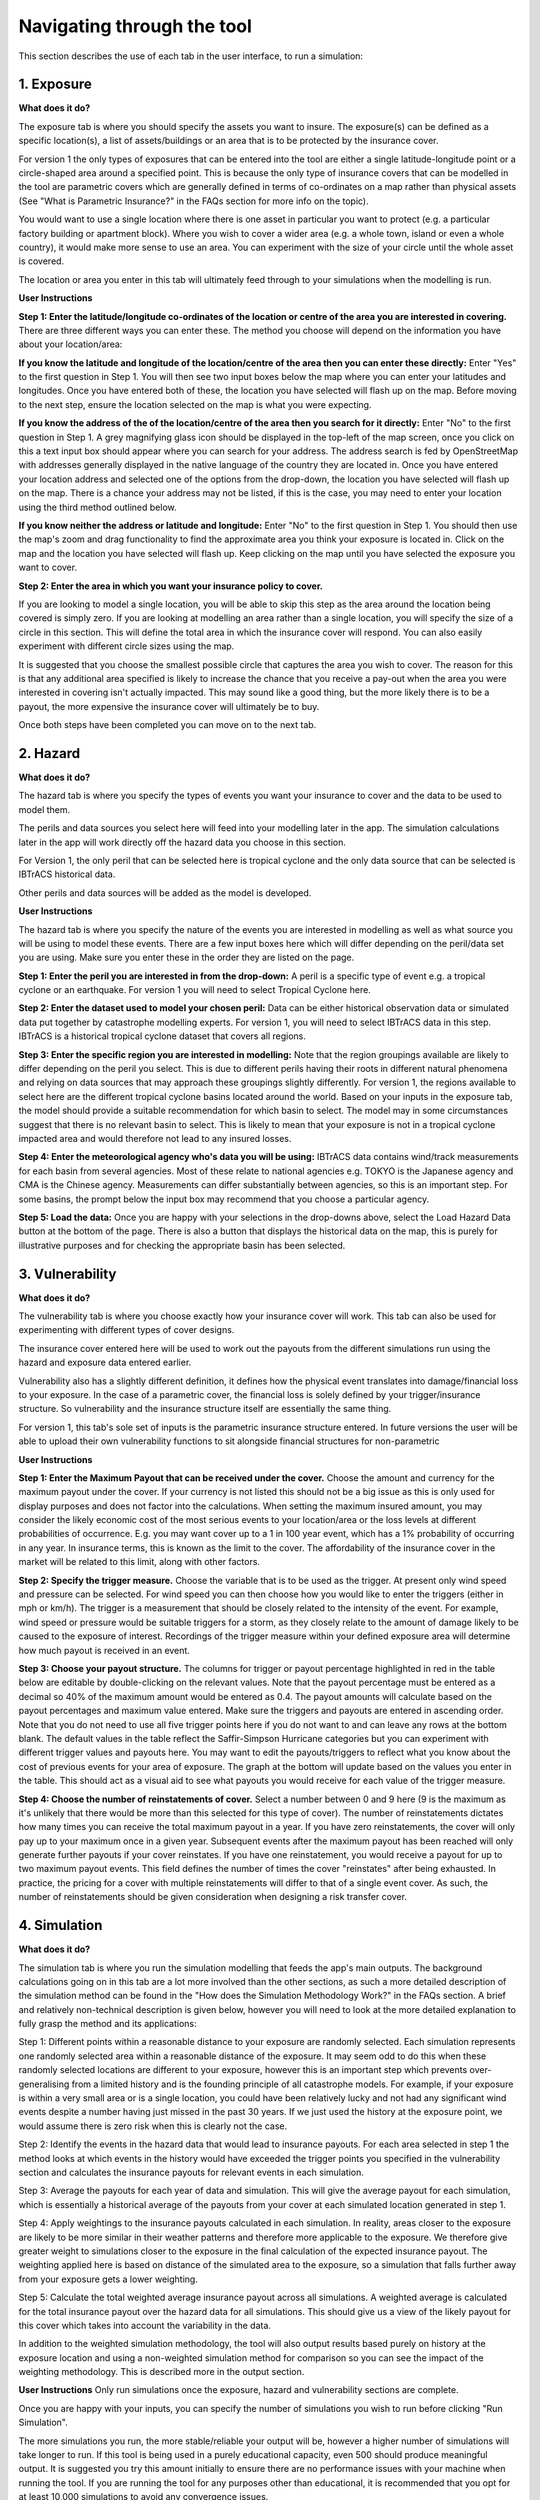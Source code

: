 Navigating through the tool
============================================================

This section describes the use of each tab in the user interface, to run a simulation:

1. Exposure
-----------------------------

**What does it do?**

The exposure tab is where you should specify the assets you want to insure. The exposure(s) can be defined as a specific location(s), a list of assets/buildings or an area that is to be protected by the insurance cover. 

For version 1 the only types of exposures that can be entered into the tool are either a single latitude-longitude point or a circle-shaped area around a specified point. This is because the only type of insurance covers that can be modelled in the tool are parametric covers which are generally defined in terms of co-ordinates on a map rather than physical assets (See "What is Parametric Insurance?" in the FAQs section for more info on the topic).

You would want to use a single location where there is one asset in particular you want to protect (e.g. a particular factory building or apartment block). Where you wish to cover a wider area (e.g. a whole town, island or even a whole country), it would make more sense to use an area. You can experiment with the size of your circle until the whole asset is covered.

The location or area you enter in this tab will ultimately feed through to your simulations when the modelling is run.  

**User Instructions**

**Step 1: Enter the latitude/longitude co-ordinates of the location or centre of the area you are interested in covering.**
There are three different ways you can enter these. The method you choose will depend on the information you have about your location/area:

**If you know the latitude and longitude of the location/centre of the area then you can enter these directly:** Enter "Yes" to the first question in Step 1. You will then see two input boxes below the map where you can enter your latitudes and longitudes. Once you have entered both of these, the location you have selected will flash up on the map. Before moving to the next step, ensure the location selected on the map is what you were expecting.

**If you know the address of the of the location/centre of the area then you search for it directly:** Enter "No" to the first question in Step 1.
A grey magnifying glass icon should be displayed in the top-left of the map screen, once you click on this a text input box should appear where you can search for your address. The address search is fed by OpenStreetMap with addresses generally displayed in the native language of the country they are located in. Once you have entered your location address and selected one of the options from the drop-down, the location you have selected will flash up on the map. There is a chance your address may not be listed, if this is the case, you may need to enter your location using the third method outlined below. 

**If you know neither the address or latitude and longitude:** Enter "No" to the first question in Step 1. You should then use the map's zoom and drag functionality to find the approximate area you think your exposure is located in. Click on the map and the location you have selected will flash up. Keep clicking on the map until you have selected the exposure you want to cover.

**Step 2: Enter the area in which you want your insurance policy to cover.**

If you are looking to model a single location, you will be able to skip this step as the area around the location being covered is simply zero. If you are looking at modelling an area rather than a single location, you will specify the size of a circle in this section. This will define the total area in which the insurance cover will respond. You can also easily experiment with different circle sizes using the map. 

It is suggested that you choose the smallest possible circle that captures the area you wish to cover. The reason for this is that any additional area specified is likely to increase the chance that you receive a pay-out when the area you were interested in covering isn't actually impacted. This may sound like a good thing, but the more likely there is to be a payout, the more expensive the insurance cover will ultimately be to buy.

Once both steps have been completed you can move on to the next tab.


2. Hazard
-----------------------------

**What does it do?**

The hazard tab is where you specify the types of events you want your insurance to cover and the data to be used to model them. 

The perils and data sources you select here will feed into your modelling later in the app. The simulation calculations later in the app will work directly off the hazard data you choose in this section.

For Version 1, the only peril that can be selected here is tropical cyclone and the only data source that can be selected is IBTrACS historical data.

Other perils and data sources will be added as the model is developed.

**User Instructions**

The hazard tab is where you specify the nature of the events you are interested in modelling as well as what source you will be using to model these events. There are a few input boxes here which will differ depending on the peril/data set you are using. Make sure you enter these in the order they are listed on the page.

**Step 1: Enter the peril you are interested in from the drop-down:** A peril is a specific type of event e.g. a tropical cyclone or an earthquake. For version 1 you will need to select Tropical Cyclone here.

**Step 2: Enter the dataset used to model your chosen peril:** Data can be either historical observation data or simulated data put together by catastrophe modelling experts. For version 1, you will need to select IBTrACS data in this step. IBTrACS is a historical tropical cyclone dataset that covers all regions. 

**Step 3: Enter the specific region you are interested in modelling:** Note that the region groupings available are likely to differ depending on the peril you select. This is due to different perils having their roots in different natural phenomena and relying on data sources that may approach these groupings slightly differently.
For version 1, the regions available to select here are the different tropical cyclone basins located around the world. Based on your inputs in the exposure tab, the model should provide a suitable recommendation for which basin to select. The model may in some circumstances suggest that there is no relevant basin to select. This is likely to mean that your exposure is not in a tropical cyclone impacted area and would therefore not lead to any insured losses.

**Step 4: Enter the meteorological agency who's data you will be using:** IBTrACS data contains wind/track measurements for each basin from several agencies. Most of these relate to national agencies e.g. TOKYO is the Japanese agency and CMA is the Chinese agency. Measurements can differ substantially between agencies, so this is an important step. For some basins, the prompt below the input box may recommend that you choose a particular agency.

**Step 5: Load the data:** Once you are happy with your selections in the drop-downs above, select the Load Hazard Data button at the bottom of the page. There is also a button that displays the historical data on the map, this is purely for illustrative purposes and for checking the appropriate basin has been selected. 


3. Vulnerability 
-----------------------------

**What does it do?**

The vulnerability tab is where you choose exactly how your insurance cover will work. This tab can also be used for experimenting with different types of cover designs.

The insurance cover entered here will be used to work out the payouts from the different simulations run using the hazard and exposure data entered earlier.

Vulnerability also has a slightly different definition, it defines how the physical event translates into damage/financial loss to your exposure. In the case of a parametric cover, the financial loss is solely defined by your trigger/insurance structure. So vulnerability and the insurance structure itself are essentially the same thing.

For version 1, this tab's sole set of inputs is the parametric insurance structure entered. In future versions the user will be able to upload their own vulnerability functions to sit alongside financial structures for non-parametric

**User Instructions**

**Step 1: Enter the Maximum Payout that can be received under the cover.** Choose the amount and currency for the maximum payout under the cover. If your currency is not listed
this should not be a big issue as this is only used for display purposes and does not factor into the calculations. When setting the maximum insured amount, you may consider the likely economic cost of the most serious events to your location/area or the loss levels at different probabilities of occurrence. E.g. you may want cover up to a 1 in 100 year event, which has a 1% probability of occurring in any year. In insurance terms, this is known as the limit to the cover. The affordability of the insurance cover in the market 
will be related to this limit, along with other factors. 

**Step 2: Specify the trigger measure.** Choose the variable that is to be used as the trigger. At present only wind speed and pressure can be selected. For wind speed you can then choose how you would like to enter the triggers (either in mph or km/h). The trigger is a measurement that should be closely related to the intensity of the event. 
For example, wind speed or pressure would be suitable triggers for a storm, as they closely relate to the amount of damage likely to be caused to the exposure of interest. Recordings of the trigger measure within your defined exposure area will determine how much payout is received in an event. 
 
**Step 3: Choose your payout structure.** The columns for trigger or payout percentage highlighted in red in the table below are editable by double-clicking on the relevant values. Note that the payout percentage must be entered as a decimal so 40% of the maximum amount would be entered as 0.4. The payout amounts will calculate based on the payout percentages and maximum value entered. Make sure the triggers and payouts are entered in ascending order. Note that you do not need to use all five trigger points here if you do not want to and can leave any rows at the bottom blank.
The default values in the table reflect the Saffir-Simpson Hurricane categories but you can experiment with different trigger values and payouts here. 
You may want to edit the payouts/triggers to reflect what you know about the cost of previous events for your area of exposure. The graph at the bottom will update based on the values you enter in the table. This should act as a visual aid to see what payouts you would receive for each value of the trigger measure.

**Step 4: Choose the number of reinstatements of cover.** Select a number between 0 and 9 here (9 is the maximum as it's unlikely that there would be more than this selected for this type of cover). The number of reinstatements dictates how many times you can receive the total maximum payout in a year. If you have zero reinstatements, the cover will only pay up to your maximum once in a given year. Subsequent events after the maximum payout has been reached will only generate further payouts if your cover reinstates. 
If you have one reinstatement, you would receive a payout for up to two maximum payout events. This field defines the number of times the cover "reinstates" after being exhausted. In practice, the pricing for a cover with multiple reinstatements will differ to that of a single event cover. As such, the number of reinstatements should be given consideration when designing a risk transfer cover.


4. Simulation 
-----------------------------

**What does it do?**

The simulation tab is where you run the simulation modelling that feeds the app's main outputs. The background calculations going on in this tab are a lot more involved than the other sections, as such a more detailed description of the simulation method can be found in the "How does the Simulation Methodology Work?" in the FAQs section. 
A brief and relatively non-technical description is given below, however you will need to look at the more detailed explanation to fully grasp the method and its applications:

Step 1: Different points within a reasonable distance to your exposure are randomly selected. Each simulation represents one randomly selected area within a reasonable distance of the exposure. 
It may seem odd to do this when these randomly selected locations are different to your exposure, however this is an important step which prevents over-generalising from a limited history and is the founding principle of all catastrophe models. For example, if your exposure is within a very small area or is a single location, you could have been relatively lucky and not had any significant wind events despite a number having just missed in the past 30 years. If we just used the history at the exposure point, we would assume there is zero risk when this is clearly not the case.

Step 2: Identify the events in the hazard data that would lead to insurance payouts. For each area selected in step 1 the method looks at which events in the history would have exceeded the trigger points you specified in the vulnerability section and calculates the insurance payouts for relevant events in each simulation.

Step 3: Average the payouts for each year of data and simulation. This will give the average payout for each simulation, which is essentially a historical average of the payouts from your cover at each simulated location generated in step 1. 

Step 4: Apply weightings to the insurance payouts calculated in each simulation. In reality, areas closer to the exposure are likely to be more similar in their weather patterns and therefore more applicable to the exposure. We therefore give greater weight to simulations closer to the exposure in the final calculation of the expected insurance payout. The weighting applied here is based on distance of the simulated area to the exposure, so a simulation that falls further away from your exposure gets a lower weighting.

Step 5: Calculate the total weighted average insurance payout across all simulations. A weighted average is calculated for the total insurance payout over the hazard data for all simulations. This should give us a view of the likely payout for this cover which takes into account the variability in the data. 

In addition to the weighted simulation methodology, the tool will also output results based purely on history at the exposure location and using a non-weighted simulation method for comparison so you can see the impact of the weighting methodology. This is described more in the output section.


**User Instructions**
Only run simulations once the exposure, hazard and vulnerability sections are complete. 

Once you are happy with your inputs, you can specify the number of simulations you wish to run before clicking "Run Simulation". 

The more simulations you run, the more stable/reliable your output will be, however a higher number of simulations will take longer to run. If this tool is being used in a purely educational capacity, even 500 should produce meaningful output. It is suggested you try this amount initially to ensure there are no performance issues with your machine when running the tool. If you are running the tool for any purposes other than educational, it is recommended that you opt for at least 10,000 simulations to avoid any convergence issues.

Note that this tab may take anywhere between 20 seconds and 10 minutes to run. This will heavily depend on: 
* The number of simulations you choose

* The size of the area selected in the exposure tab: Larger areas will take longer to run.

* The basin you have selected in the hazard section: The North Atlantic basin in particular has quite a few more years of data so will take longer than the others.

* The location of your exposure: More storm-prone areas will take longer to run.


5. Output 
-----------------------------

**What does it do?**

The output tab is where the main outputs from the simulation modelling can be viewed. There are two main types of outputs generated with slightly different purposes:

* Raw Model Output: These are csv files of the model output at different levels of granularity that the user can download. These can be used to perform supplementary analysis or just to gain a better idea of the calculations underpinning the model. These files would provide a useful complement to the "How does the Simulation Methodology Work?" page in the FAQs.
* Exhibits: These are tables, graphs and maps that aim to give the user a clear summary of the main model outputs and aim to support key learning outcomes. These are not downloadable at present but can be viewed on the page after the modelling has been run.

**User Instructions**

**Display**

Note that output will only display on this page once the simulations have been run. The "Display Options" section at the top of the page gives you the choice of displaying payout metrics on all exhibits as either actual currency amounts or as a percentage of the vulnerability section's maximum insured. The reason for giving this second option is that insurers frequently use this terminology as it enables them to get an idea of the likelihood of seeing losses/payouts between covers regardless of the financial amount. 

E.g. Consider a cover with only one trigger of USD 100,000. The simulated loss is 20,000 which is 20% of the maximum. This 20% gives us an idea of the frequency of events hitting the cover, i.e we would expect a loss roughly 20% or every 1 in 5 years. A separate cover with a trigger of 1,000,000 also has a simulated loss of 20,000 representing 2% of the maximum. We can see from the small percentage that this is quite a remote cover that we would only expect to see a loss from roughly every 1 in 50 years.

This simplification works very well with single trigger covers as we can directly pull out the frequency of losses. With multiple triggers we have to be a little more careful generalising, as there are payouts at levels other than the maximum. Nevertheless, this rule of thumb should still give a good idea of how likely the cover is to pay out.

**Export Results to Excel**

There are two raw model outputs that can be downloaded as CSVs:

**Download output for each simulation:** Each row in this file represents an individual simulation on the map. The variables displayed in the file are as follows:
      * Unmarked first column: Row identifier

      * Sim_no: Simulation number. Each value represents a different simulated location

      * lng: Simulated longitude for the simulation

      * lat: Simulated latitude for the simulation

      * dist: Distance from the exposure. Note if this is an area then this is the distance from the centre of the area, not the edge.

      * weight: Weighting applied to each simulation in the final calculation. Note this is not the same as the weighting that would be given to each simulation-year.

      * SEASON: The tropical cyclone season/year

      * average_payout: The average payout in percentage of maximum insured for the given simulation across all simulation-years. Note there is no capping here for reinstatements.

      * average_payout_capped: average_payout capped for the impact of any reinstatements

      * weighted_EL: This column is the weight multiplied by the average capped payout. Summing this column and dividing by the sum of the total weights should give the weighted simulation payout

**Output by Simulation/Data Year** Each row in this file represents the payout for a given year of the history for each simulation. The variables displayed in the file are as follows:
      * Unmarked first column: Row identifier

      * i: Simulation number. Each value of i represents a different simulated location

      * SEASON: The relevant tropical cyclone season/year 

      * TRIGGER_PAYOUT: The total payout in percentage of maximum insured for the given simulation and simulation-year. Note there is no capping here for reinstatements

      * TRIGGER_PAYOUT_CAPPED: TRIGGER_PAYOUT capped for the impact of any reinstatements

      * weight: Weighting applied to each simulation in the final calculation. Note this is not the same as the weighting that would be given to each simulation-year.

Note that any payouts will always be displayed in terms of % of max insured. To convert these to financial amounts in spreadsheet software, multiply them by the maximum insured amount.

**Exhibit 1: Expected Loss and Distribution by Calculation Method**

Exhibit 1 shows estimates of the expected insurance payout under different calculation methods as well as the full distribution of the simulation output. The distribution shown on the graph by the solid red line orders the simulations from the highest to lowest loss so you can see the range of outcomes you might expect. The expected payout under different methods is also displayed by dotted lines on the graph. 
The text below the graph describes what each method means and how it works. 

* Historical Loss: This method takes an average over the history for your exposure point or area. Simulations don't factor in to this method at all and it can simply be thought of as an average of the payouts you would have received over the period. For example, let's assume the hazard data includes storms from 1978-2021. The data shows that over this period, your exposure area experienced 2 storms that would have each generated 100k USD payouts. The total is 200k averaged over the 44 years of data, so the average annual historical loss in this example would be USD 4,545.

* Unweighted Simulation Loss: This is the average annual insurance payout across all your simulations with no weighting for proximity to the exposure applied. More detail on the simulation approach can be found on the help page or the simulation tab.

* Weighted Simulation Loss: This is the average annual insurance payout across all your simulations including the weighting for proximity to the exposure applied. This is one of the main outputs from the simulation approach.

Exhibit 1 also shows the standard deviation which gives an estimate of the variability of the loss. The higher the standard deviation, the more variability there is in payouts across years/simulations. This variability and is often equated with uncertainty. This uncertainty is one of the additional factors considered in the structuring and pricing of insurance contracts when implemented.

It is worth considering why different methods might show different payouts. The below gives a few examples of how you might interpret these outputs but is by no means an exhaustive list:

* The historical loss is a lot lower than the weighted and unweighted simulated loss: This could tell you that the exposure area has been relatively fortunate with how tracks have turned out as the immediate area has been more heavily impacted.

* Weighted Simulation Loss is a lot lower than the Unweighted Simulation Loss: Areas further away from the exposure have markedly lower cyclone activity so the weighted simulation loss may be more reliable

**Exhibit 2: Expected Loss and Distribution by Calculation Method**

Exhibit 2 gives an estimate of how often storms of each Saffir-Simpson category occur in the history and in the simulation output: 

* Frequency refers to the number of storms of this category or above you would expect to see in a year. A frequency of 1 means that a storm would occur on average once a year.

* Return Period refers to the average time you would have to wait before observing a storm of that category or above, e.g a return period of 5 years for a cat 2 storm means you would expect to have one storm at cat 2 or above every 5 years on average.

This exhibit should be useful for examining why you might have a different result for your simulation method than you would from the historical storm data at your exposure. It should also be useful for getting an idea of how common storms of each category are around your area of exposure. Of course this is an average, and it is possible to have two 100-year events occur in subsequent years. Another way to think about return periods is the probability of occurrence in any given year. A 10-year return period means there is a 1 in 10 (10%) chance of it happening in any given year.

In some cases you may see "Inf" displayed here. This means infinity and means there are no storms of this category in the data. Be careful using model output for higher storm categories where no events are present in the data. This should occur more frequently in the history than the simulations where there is a larger number of observations to draw upon.

Note that the simulated frequency here is unweighted and takes all of the years with the same weight. There are limitations to this approach where there are areas that don't experience cyclone activity in the sampling area.

**Exhibit 3: Expected Loss and Distribution by Calculation Method**

Exhibit 3 aims to give more insight into which events in the historical data would have triggered your cover. The map displays the historical tracks for any relevant events and the table gives a summary of the events. Note that in many cases tracks are not precise as data is only available at 6-hour intervals which requires estimates to be made via interpolation between those points.

The circle displayed on the map is the area within which a storm is deemed to cause a loss to the exposure (75km plus radius of exposure area), please see the "How does the Simulation Methodology Work?" Step 1 if you need more information on this. The wind speeds displayed are the maximums recorded within the exposure circle. SID displays a unique ID for the storm and ISO time gives the time of the storm measurement/interpolation using international standard time.